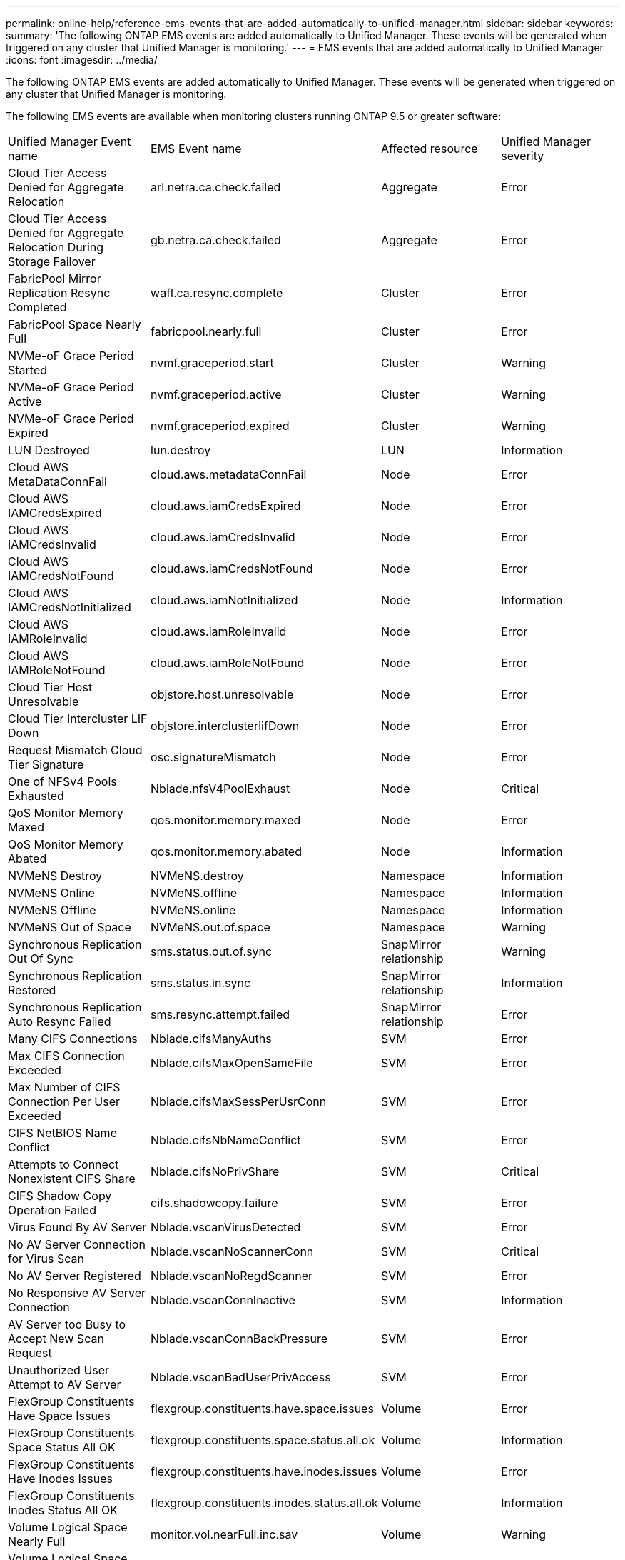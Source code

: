 ---
permalink: online-help/reference-ems-events-that-are-added-automatically-to-unified-manager.html
sidebar: sidebar
keywords: 
summary: 'The following ONTAP EMS events are added automatically to Unified Manager. These events will be generated when triggered on any cluster that Unified Manager is monitoring.'
---
= EMS events that are added automatically to Unified Manager
:icons: font
:imagesdir: ../media/

[.lead]
The following ONTAP EMS events are added automatically to Unified Manager. These events will be generated when triggered on any cluster that Unified Manager is monitoring.

The following EMS events are available when monitoring clusters running ONTAP 9.5 or greater software:

|===
| Unified Manager Event name| EMS Event name| Affected resource| Unified Manager severity
a|
Cloud Tier Access Denied for Aggregate Relocation
a|
arl.netra.ca.check.failed
a|
Aggregate
a|
Error
a|
Cloud Tier Access Denied for Aggregate Relocation During Storage Failover
a|
gb.netra.ca.check.failed
a|
Aggregate
a|
Error
a|
FabricPool Mirror Replication Resync Completed
a|
wafl.ca.resync.complete
a|
Cluster
a|
Error
a|
FabricPool Space Nearly Full
a|
fabricpool.nearly.full
a|
Cluster
a|
Error
a|
NVMe-oF Grace Period Started
a|
nvmf.graceperiod.start
a|
Cluster
a|
Warning
a|
NVMe-oF Grace Period Active
a|
nvmf.graceperiod.active
a|
Cluster
a|
Warning
a|
NVMe-oF Grace Period Expired
a|
nvmf.graceperiod.expired
a|
Cluster
a|
Warning
a|
LUN Destroyed
a|
lun.destroy
a|
LUN
a|
Information
a|
Cloud AWS MetaDataConnFail
a|
cloud.aws.metadataConnFail
a|
Node
a|
Error
a|
Cloud AWS IAMCredsExpired
a|
cloud.aws.iamCredsExpired
a|
Node
a|
Error
a|
Cloud AWS IAMCredsInvalid
a|
cloud.aws.iamCredsInvalid
a|
Node
a|
Error
a|
Cloud AWS IAMCredsNotFound
a|
cloud.aws.iamCredsNotFound
a|
Node
a|
Error
a|
Cloud AWS IAMCredsNotInitialized
a|
cloud.aws.iamNotInitialized
a|
Node
a|
Information
a|
Cloud AWS IAMRoleInvalid
a|
cloud.aws.iamRoleInvalid
a|
Node
a|
Error
a|
Cloud AWS IAMRoleNotFound
a|
cloud.aws.iamRoleNotFound
a|
Node
a|
Error
a|
Cloud Tier Host Unresolvable
a|
objstore.host.unresolvable
a|
Node
a|
Error
a|
Cloud Tier Intercluster LIF Down
a|
objstore.interclusterlifDown
a|
Node
a|
Error
a|
Request Mismatch Cloud Tier Signature
a|
osc.signatureMismatch
a|
Node
a|
Error
a|
One of NFSv4 Pools Exhausted
a|
Nblade.nfsV4PoolExhaust
a|
Node
a|
Critical
a|
QoS Monitor Memory Maxed
a|
qos.monitor.memory.maxed
a|
Node
a|
Error
a|
QoS Monitor Memory Abated
a|
qos.monitor.memory.abated
a|
Node
a|
Information
a|
NVMeNS Destroy
a|
NVMeNS.destroy
a|
Namespace
a|
Information
a|
NVMeNS Online
a|
NVMeNS.offline
a|
Namespace
a|
Information
a|
NVMeNS Offline
a|
NVMeNS.online
a|
Namespace
a|
Information
a|
NVMeNS Out of Space
a|
NVMeNS.out.of.space
a|
Namespace
a|
Warning
a|
Synchronous Replication Out Of Sync
a|
sms.status.out.of.sync
a|
SnapMirror relationship
a|
Warning
a|
Synchronous Replication Restored
a|
sms.status.in.sync
a|
SnapMirror relationship
a|
Information
a|
Synchronous Replication Auto Resync Failed
a|
sms.resync.attempt.failed
a|
SnapMirror relationship
a|
Error
a|
Many CIFS Connections
a|
Nblade.cifsManyAuths
a|
SVM
a|
Error
a|
Max CIFS Connection Exceeded
a|
Nblade.cifsMaxOpenSameFile
a|
SVM
a|
Error
a|
Max Number of CIFS Connection Per User Exceeded
a|
Nblade.cifsMaxSessPerUsrConn
a|
SVM
a|
Error
a|
CIFS NetBIOS Name Conflict
a|
Nblade.cifsNbNameConflict
a|
SVM
a|
Error
a|
Attempts to Connect Nonexistent CIFS Share
a|
Nblade.cifsNoPrivShare
a|
SVM
a|
Critical
a|
CIFS Shadow Copy Operation Failed
a|
cifs.shadowcopy.failure
a|
SVM
a|
Error
a|
Virus Found By AV Server
a|
Nblade.vscanVirusDetected
a|
SVM
a|
Error
a|
No AV Server Connection for Virus Scan
a|
Nblade.vscanNoScannerConn
a|
SVM
a|
Critical
a|
No AV Server Registered
a|
Nblade.vscanNoRegdScanner
a|
SVM
a|
Error
a|
No Responsive AV Server Connection
a|
Nblade.vscanConnInactive
a|
SVM
a|
Information
a|
AV Server too Busy to Accept New Scan Request
a|
Nblade.vscanConnBackPressure
a|
SVM
a|
Error
a|
Unauthorized User Attempt to AV Server
a|
Nblade.vscanBadUserPrivAccess
a|
SVM
a|
Error
a|
FlexGroup Constituents Have Space Issues
a|
flexgroup.constituents.have.space.issues
a|
Volume
a|
Error
a|
FlexGroup Constituents Space Status All OK
a|
flexgroup.constituents.space.status.all.ok
a|
Volume
a|
Information
a|
FlexGroup Constituents Have Inodes Issues
a|
flexgroup.constituents.have.inodes.issues
a|
Volume
a|
Error
a|
FlexGroup Constituents Inodes Status All OK
a|
flexgroup.constituents.inodes.status.all.ok
a|
Volume
a|
Information
a|
Volume Logical Space Nearly Full
a|
monitor.vol.nearFull.inc.sav
a|
Volume
a|
Warning
a|
Volume Logical Space Full
a|
monitor.vol.full.inc.sav
a|
Volume
a|
Error
a|
Volume Logical Space Normal
a|
monitor.vol.one.ok.inc.sav
a|
Volume
a|
Information
a|
WAFL Volume AutoSize Fail
a|
wafl.vol.autoSize.fail
a|
Volume
a|
Error
a|
WAFL Volume AutoSize Done
a|
wafl.vol.autoSize.done
a|
Volume
a|
Information
a|
WAFL READDIR File Operation Timeout
a|
wafl.readdir.expired
a|
Volume
a|
Error
|===
